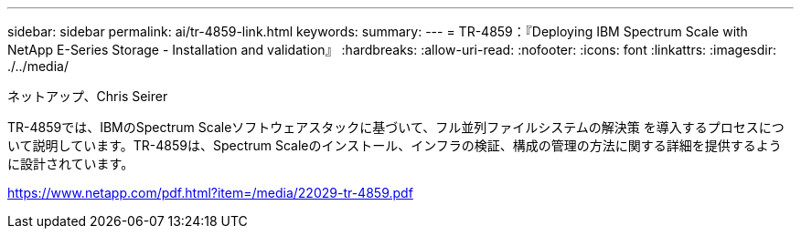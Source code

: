 ---
sidebar: sidebar 
permalink: ai/tr-4859-link.html 
keywords:  
summary:  
---
= TR-4859：『Deploying IBM Spectrum Scale with NetApp E-Series Storage - Installation and validation』
:hardbreaks:
:allow-uri-read: 
:nofooter: 
:icons: font
:linkattrs: 
:imagesdir: ./../media/


ネットアップ、Chris Seirer

TR-4859では、IBMのSpectrum Scaleソフトウェアスタックに基づいて、フル並列ファイルシステムの解決策 を導入するプロセスについて説明しています。TR-4859は、Spectrum Scaleのインストール、インフラの検証、構成の管理の方法に関する詳細を提供するように設計されています。

link:https://www.netapp.com/pdf.html?item=/media/22029-tr-4859.pdf["https://www.netapp.com/pdf.html?item=/media/22029-tr-4859.pdf"^]
